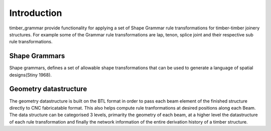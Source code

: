 ********************************************************************************
Introduction
********************************************************************************

timber_grammar provide functionality for applying a set of Shape Grammar rule transformations 
for timber-timber joinery structures. For example some of the Grammar rule transformations are 
lap, tenon, splice joint and their respective sub rule transformations.


Shape Grammars
==============


Shape grammars, defines a set of allowable shape transformations that can be used to generate 
a language of spatial designs(Stiny 1968).

.. image:: https://raw.githubusercontent.com/KEERTHANAUDAY/timber_grammar/master/docs/source/_static/Shape_Grammar_rule.png


Geometry datastructure
======================


The geometry datastructure is built on the BTL format in order to pass each beam element
of the finished structure directly to CNC fabricatable format. This also helps compute 
rule tranformations at desired positions along each Beam. The data structure can be categorised 
3 levels, primarity the geometry of each beam, at a higher level the datastructure of each 
rule transformation and finally the network information of the entire derivation history of 
a timber structure.